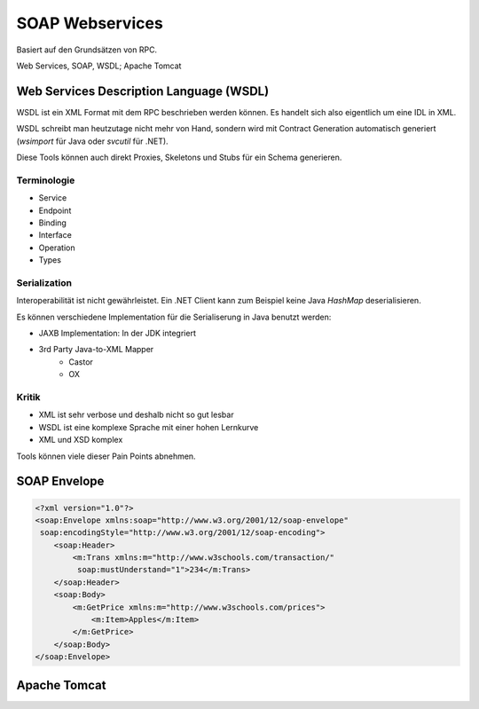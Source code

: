 ****************
SOAP Webservices
****************

Basiert auf den Grundsätzen von RPC.

.. image:: images/soap-rpc-architecture.png

Web Services, SOAP, WSDL; Apache Tomcat


Web Services Description Language (WSDL)
========================================
WSDL ist ein XML Format mit dem RPC beschrieben werden können.
Es handelt sich also eigentlich um eine IDL in XML.

WSDL schreibt man heutzutage nicht mehr von Hand, sondern wird mit Contract Generation
automatisch generiert (`wsimport` für Java oder `svcutil` für .NET).

Diese Tools können auch direkt Proxies, Skeletons und Stubs für ein Schema generieren.

Terminologie
------------

* Service
* Endpoint
* Binding
* Interface
* Operation
* Types

Serialization
-------------
Interoperabilität ist nicht gewährleistet. Ein .NET Client kann zum Beispiel keine
Java `HashMap` deserialisieren.

Es können verschiedene Implementation für die Serialiserung in Java benutzt werden:

* JAXB Implementation: In der JDK integriert
* 3rd Party Java-to-XML Mapper
    * Castor
    * OX

Kritik
------
* XML ist sehr verbose und deshalb nicht so gut lesbar
* WSDL ist eine komplexe Sprache mit einer hohen Lernkurve
* XML und XSD komplex

Tools können viele dieser Pain Points abnehmen.


SOAP Envelope
=============

.. code-block:: xml

    <?xml version="1.0"?>
    <soap:Envelope xmlns:soap="http://www.w3.org/2001/12/soap-envelope"
     soap:encodingStyle="http://www.w3.org/2001/12/soap-encoding">
        <soap:Header>
            <m:Trans xmlns:m="http://www.w3schools.com/transaction/"
             soap:mustUnderstand="1">234</m:Trans>
        </soap:Header>
        <soap:Body>
            <m:GetPrice xmlns:m="http://www.w3schools.com/prices">
                <m:Item>Apples</m:Item>
            </m:GetPrice>
        </soap:Body>
    </soap:Envelope>

Apache Tomcat
=============


